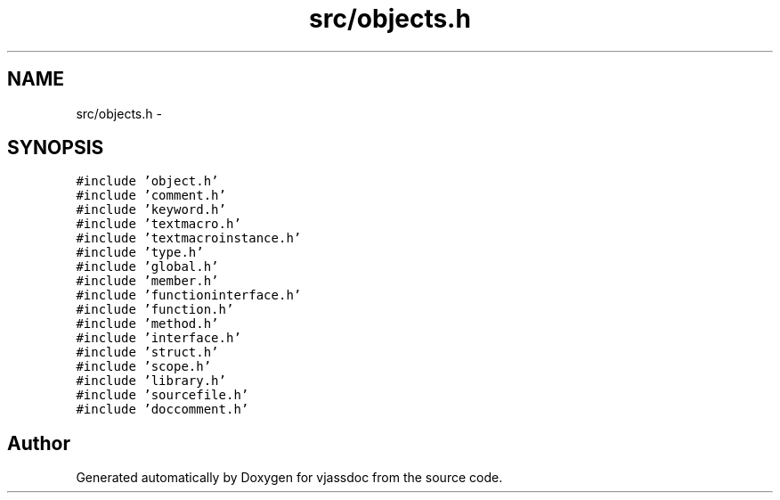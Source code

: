 .TH "src/objects.h" 3 "9 Mar 2009" "Version 0.2.3" "vjassdoc" \" -*- nroff -*-
.ad l
.nh
.SH NAME
src/objects.h \- 
.SH SYNOPSIS
.br
.PP
\fC#include 'object.h'\fP
.br
\fC#include 'comment.h'\fP
.br
\fC#include 'keyword.h'\fP
.br
\fC#include 'textmacro.h'\fP
.br
\fC#include 'textmacroinstance.h'\fP
.br
\fC#include 'type.h'\fP
.br
\fC#include 'global.h'\fP
.br
\fC#include 'member.h'\fP
.br
\fC#include 'functioninterface.h'\fP
.br
\fC#include 'function.h'\fP
.br
\fC#include 'method.h'\fP
.br
\fC#include 'interface.h'\fP
.br
\fC#include 'struct.h'\fP
.br
\fC#include 'scope.h'\fP
.br
\fC#include 'library.h'\fP
.br
\fC#include 'sourcefile.h'\fP
.br
\fC#include 'doccomment.h'\fP
.br

.SH "Author"
.PP 
Generated automatically by Doxygen for vjassdoc from the source code.
